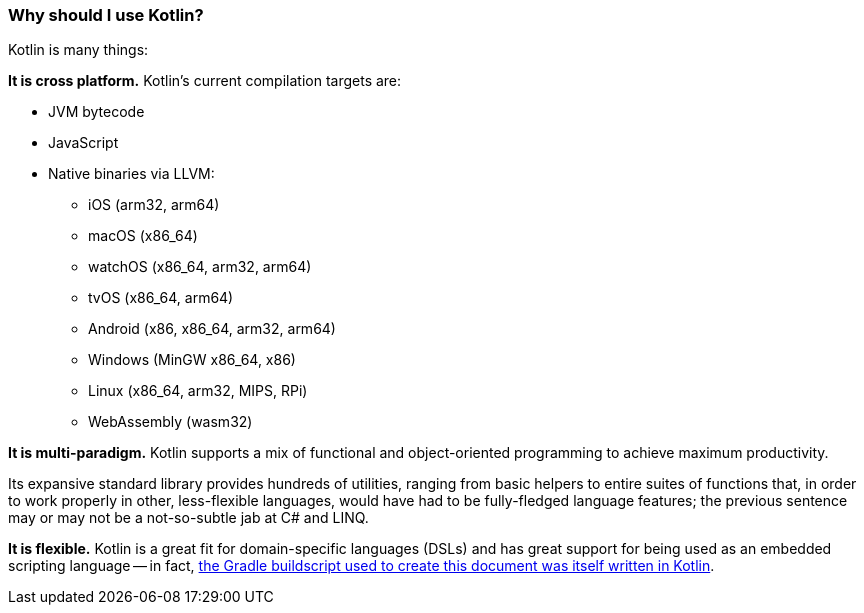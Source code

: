 === Why should I use Kotlin?

Kotlin is many things:

**It is cross platform.**
Kotlin's current compilation targets are:

- JVM bytecode
- JavaScript
- Native binaries via LLVM:
* iOS (arm32, arm64)
* macOS (x86_64)
* watchOS (x86_64, arm32, arm64)
* tvOS (x86_64, arm64)
* Android (x86, x86_64, arm32, arm64)
* Windows (MinGW x86_64, x86)
* Linux (x86_64, arm32, MIPS, RPi)
* WebAssembly (wasm32)

**It is multi-paradigm.**
Kotlin supports a mix of functional and object-oriented programming to achieve maximum productivity.

Its expansive standard library provides hundreds of utilities,
ranging from basic helpers to entire suites of functions that,
in order to work properly in other, less-flexible languages,
would have had to be fully-fledged language features; the previous sentence may or may not be a not-so-subtle jab
at C# and LINQ.

**It is flexible.**
Kotlin is a great fit for domain-specific languages (DSLs)
and has great support for being used as an embedded scripting language --
in fact, https://gist.github.com/stuhlmeier/7e42e4dc5c1222d521824d4681eeb96d[the Gradle buildscript used to create this document was itself written in Kotlin].
